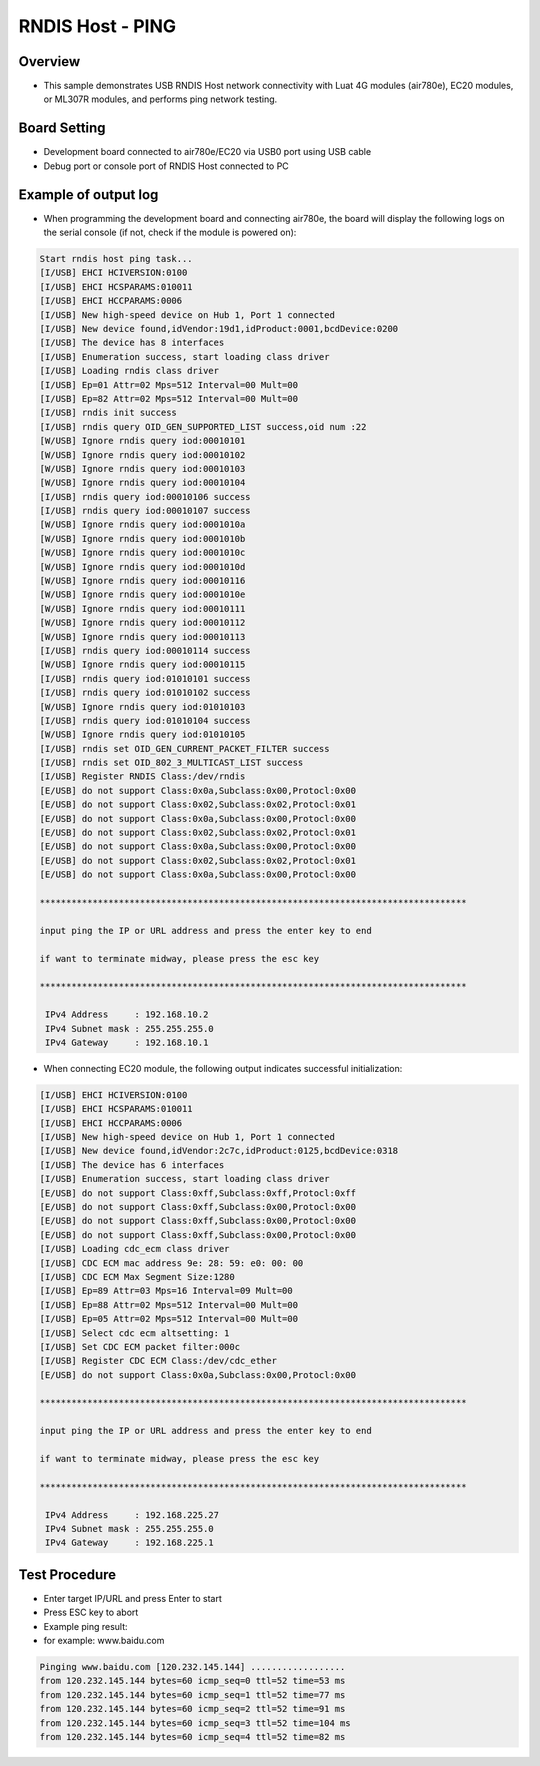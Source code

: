 .. _rndis_host_ping:

RNDIS Host - PING
==================================

Overview
--------

- This sample demonstrates USB RNDIS Host network connectivity with Luat 4G modules (air780e), EC20 modules, or ML307R modules, and performs ping network testing.

Board Setting
-------------

- Development board connected to air780e/EC20 via USB0 port using USB cable
- Debug port or console port of RNDIS Host connected to PC

Example of output log
---------------------

- When programming the development board and connecting air780e, the board will display the following logs on the serial console (if not, check if the module is powered on):

.. code-block:: console

   Start rndis host ping task...
   [I/USB] EHCI HCIVERSION:0100
   [I/USB] EHCI HCSPARAMS:010011
   [I/USB] EHCI HCCPARAMS:0006
   [I/USB] New high-speed device on Hub 1, Port 1 connected
   [I/USB] New device found,idVendor:19d1,idProduct:0001,bcdDevice:0200
   [I/USB] The device has 8 interfaces
   [I/USB] Enumeration success, start loading class driver
   [I/USB] Loading rndis class driver
   [I/USB] Ep=01 Attr=02 Mps=512 Interval=00 Mult=00
   [I/USB] Ep=82 Attr=02 Mps=512 Interval=00 Mult=00
   [I/USB] rndis init success
   [I/USB] rndis query OID_GEN_SUPPORTED_LIST success,oid num :22
   [W/USB] Ignore rndis query iod:00010101
   [W/USB] Ignore rndis query iod:00010102
   [W/USB] Ignore rndis query iod:00010103
   [W/USB] Ignore rndis query iod:00010104
   [I/USB] rndis query iod:00010106 success
   [I/USB] rndis query iod:00010107 success
   [W/USB] Ignore rndis query iod:0001010a
   [W/USB] Ignore rndis query iod:0001010b
   [W/USB] Ignore rndis query iod:0001010c
   [W/USB] Ignore rndis query iod:0001010d
   [W/USB] Ignore rndis query iod:00010116
   [W/USB] Ignore rndis query iod:0001010e
   [W/USB] Ignore rndis query iod:00010111
   [W/USB] Ignore rndis query iod:00010112
   [W/USB] Ignore rndis query iod:00010113
   [I/USB] rndis query iod:00010114 success
   [W/USB] Ignore rndis query iod:00010115
   [I/USB] rndis query iod:01010101 success
   [I/USB] rndis query iod:01010102 success
   [W/USB] Ignore rndis query iod:01010103
   [I/USB] rndis query iod:01010104 success
   [W/USB] Ignore rndis query iod:01010105
   [I/USB] rndis set OID_GEN_CURRENT_PACKET_FILTER success
   [I/USB] rndis set OID_802_3_MULTICAST_LIST success
   [I/USB] Register RNDIS Class:/dev/rndis
   [E/USB] do not support Class:0x0a,Subclass:0x00,Protocl:0x00
   [E/USB] do not support Class:0x02,Subclass:0x02,Protocl:0x01
   [E/USB] do not support Class:0x0a,Subclass:0x00,Protocl:0x00
   [E/USB] do not support Class:0x02,Subclass:0x02,Protocl:0x01
   [E/USB] do not support Class:0x0a,Subclass:0x00,Protocl:0x00
   [E/USB] do not support Class:0x02,Subclass:0x02,Protocl:0x01
   [E/USB] do not support Class:0x0a,Subclass:0x00,Protocl:0x00

   *********************************************************************************

   input ping the IP or URL address and press the enter key to end

   if want to terminate midway, please press the esc key

   *********************************************************************************

    IPv4 Address     : 192.168.10.2
    IPv4 Subnet mask : 255.255.255.0
    IPv4 Gateway     : 192.168.10.1


- When connecting EC20 module, the following output indicates successful initialization:


.. code-block:: console

   [I/USB] EHCI HCIVERSION:0100
   [I/USB] EHCI HCSPARAMS:010011
   [I/USB] EHCI HCCPARAMS:0006
   [I/USB] New high-speed device on Hub 1, Port 1 connected
   [I/USB] New device found,idVendor:2c7c,idProduct:0125,bcdDevice:0318
   [I/USB] The device has 6 interfaces
   [I/USB] Enumeration success, start loading class driver
   [E/USB] do not support Class:0xff,Subclass:0xff,Protocl:0xff
   [E/USB] do not support Class:0xff,Subclass:0x00,Protocl:0x00
   [E/USB] do not support Class:0xff,Subclass:0x00,Protocl:0x00
   [E/USB] do not support Class:0xff,Subclass:0x00,Protocl:0x00
   [I/USB] Loading cdc_ecm class driver
   [I/USB] CDC ECM mac address 9e: 28: 59: e0: 00: 00
   [I/USB] CDC ECM Max Segment Size:1280
   [I/USB] Ep=89 Attr=03 Mps=16 Interval=09 Mult=00
   [I/USB] Ep=88 Attr=02 Mps=512 Interval=00 Mult=00
   [I/USB] Ep=05 Attr=02 Mps=512 Interval=00 Mult=00
   [I/USB] Select cdc ecm altsetting: 1
   [I/USB] Set CDC ECM packet filter:000c
   [I/USB] Register CDC ECM Class:/dev/cdc_ether
   [E/USB] do not support Class:0x0a,Subclass:0x00,Protocl:0x00

   *********************************************************************************

   input ping the IP or URL address and press the enter key to end

   if want to terminate midway, please press the esc key

   *********************************************************************************

    IPv4 Address     : 192.168.225.27
    IPv4 Subnet mask : 255.255.255.0
    IPv4 Gateway     : 192.168.225.1


Test Procedure
-------------------

- Enter target IP/URL and press Enter to start
- Press ESC key to abort
- Example ping result:
- for example: www.baidu.com


.. code-block:: console

   Pinging www.baidu.com [120.232.145.144] ..................
   from 120.232.145.144 bytes=60 icmp_seq=0 ttl=52 time=53 ms
   from 120.232.145.144 bytes=60 icmp_seq=1 ttl=52 time=77 ms
   from 120.232.145.144 bytes=60 icmp_seq=2 ttl=52 time=91 ms
   from 120.232.145.144 bytes=60 icmp_seq=3 ttl=52 time=104 ms
   from 120.232.145.144 bytes=60 icmp_seq=4 ttl=52 time=82 ms

